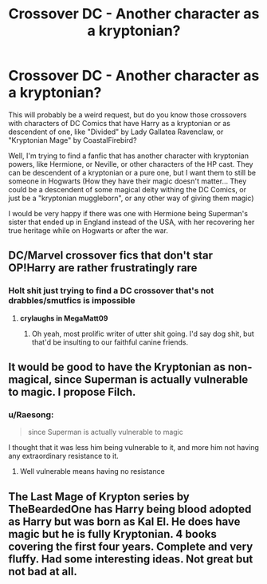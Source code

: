 #+TITLE: Crossover DC - Another character as a kryptonian?

* Crossover DC - Another character as a kryptonian?
:PROPERTIES:
:Author: MtariBrazil
:Score: 5
:DateUnix: 1617908314.0
:DateShort: 2021-Apr-08
:FlairText: Request
:END:
This will probably be a weird request, but do you know those crossovers with characters of DC Comics that have Harry as a kryptonian or as descendent of one, like "Divided" by Lady Gallatea Ravenclaw, or "Kryptonian Mage" by CoastalFirebird?

Well, I'm trying to find a fanfic that has another character with kryptonian powers, like Hermione, or Neville, or other characters of the HP cast. They can be descendent of a kryptonian or a pure one, but I want them to still be someone in Hogwarts (How they have their magic doesn't matter... They could be a descendent of some magical deity withing the DC Comics, or just be a "kryptonian muggleborn", or any other way of giving them magic)

I would be very happy if there was one with Hermione being Superman's sister that ended up in England instead of the USA, with her recovering her true heritage while on Hogwarts or after the war.


** DC/Marvel crossover fics that don't star OP!Harry are rather frustratingly rare
:PROPERTIES:
:Author: Bleepbloopbotz2
:Score: 5
:DateUnix: 1617908829.0
:DateShort: 2021-Apr-08
:END:

*** Holt shit just trying to find a DC crossover that's not drabbles/smutfics is impossible
:PROPERTIES:
:Author: MrMrRubic
:Score: 4
:DateUnix: 1617915170.0
:DateShort: 2021-Apr-09
:END:

**** *crylaughs in MegaMatt09*
:PROPERTIES:
:Author: Freshenstein
:Score: 3
:DateUnix: 1617935740.0
:DateShort: 2021-Apr-09
:END:

***** Oh yeah, most prolific writer of utter shit going. I'd say dog shit, but that'd be insulting to our faithful canine friends.
:PROPERTIES:
:Author: MidgardWyrm
:Score: 2
:DateUnix: 1617979886.0
:DateShort: 2021-Apr-09
:END:


** It would be good to have the Kryptonian as non-magical, since Superman is actually vulnerable to magic. I propose Filch.
:PROPERTIES:
:Author: Jon_Riptide
:Score: 7
:DateUnix: 1617908861.0
:DateShort: 2021-Apr-08
:END:

*** u/Raesong:
#+begin_quote
  since Superman is actually vulnerable to magic
#+end_quote

I thought that it was less him being vulnerable to it, and more him not having any extraordinary resistance to it.
:PROPERTIES:
:Author: Raesong
:Score: 4
:DateUnix: 1617927828.0
:DateShort: 2021-Apr-09
:END:

**** Well vulnerable means having no resistance
:PROPERTIES:
:Author: Jon_Riptide
:Score: 2
:DateUnix: 1617939836.0
:DateShort: 2021-Apr-09
:END:


** The Last Mage of Krypton series by TheBeardedOne has Harry being blood adopted as Harry but was born as Kal El. He does have magic but he is fully Kryptonian. 4 books covering the first four years. Complete and very fluffy. Had some interesting ideas. Not great but not bad at all.
:PROPERTIES:
:Author: Freshenstein
:Score: 2
:DateUnix: 1617935694.0
:DateShort: 2021-Apr-09
:END:
